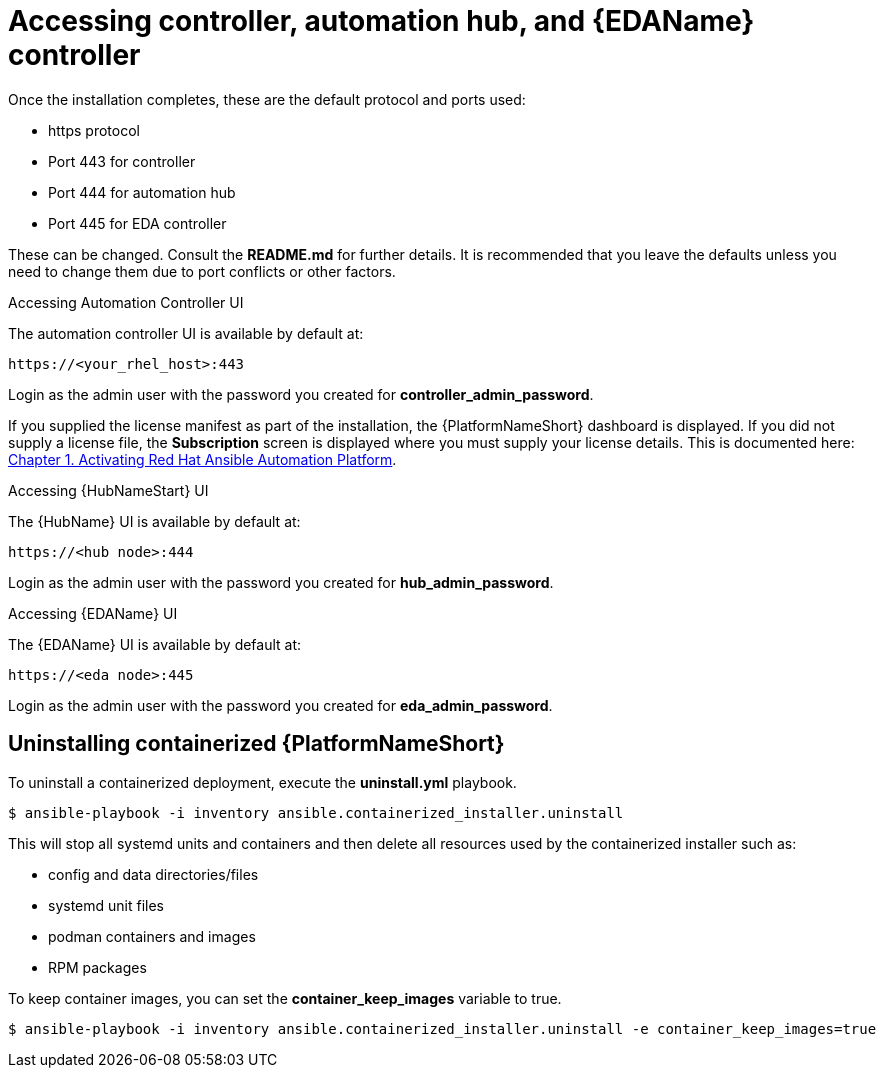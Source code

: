 :_content-type: REFERENCE

[id="accessing-control-auto-hub-eda-control_{context}"]

= Accessing controller, automation hub, and {EDAName} controller

[role="_abstract"]


Once the installation completes, these are the default protocol and ports used:

* https protocol

* Port 443 for controller

* Port 444 for automation hub

* Port 445 for EDA controller

These can be changed. Consult the *README.md* for further details. It is recommended that you leave the defaults unless you need to change them due to port conflicts or other factors.

.Accessing Automation Controller UI

The automation controller UI is available by default at:

----
https://<your_rhel_host>:443
----

Login as the admin user with the password you created for *controller_admin_password*.

If you supplied the license manifest as part of the installation, the {PlatformNameShort} dashboard is displayed. If you did not supply a license file, the *Subscription* screen is displayed where you must supply your license details. This is documented here: link:https://access.redhat.com/documentation/en-us/red_hat_ansible_automation_platform/2.4/html/red_hat_ansible_automation_platform_operations_guide/assembly-aap-activate[Chapter 1. Activating Red Hat Ansible Automation Platform]. 

.Accessing {HubNameStart} UI

The {HubName} UI is available by default at:

----
https://<hub node>:444
----

Login as the admin user with the password you created for *hub_admin_password*.


.Accessing {EDAName} UI

The {EDAName} UI is available by default at:
----
https://<eda node>:445
----

Login as the admin user with the password you created for *eda_admin_password*.


== Uninstalling containerized {PlatformNameShort}

To uninstall a containerized deployment, execute the *uninstall.yml* playbook.
----
$ ansible-playbook -i inventory ansible.containerized_installer.uninstall
----

This will stop all systemd units and containers and then delete all resources used by the containerized installer such as:

* config and data directories/files
* systemd unit files
* podman containers and images
* RPM packages

To keep container images, you can set the *container_keep_images* variable to true.
----
$ ansible-playbook -i inventory ansible.containerized_installer.uninstall -e container_keep_images=true
----